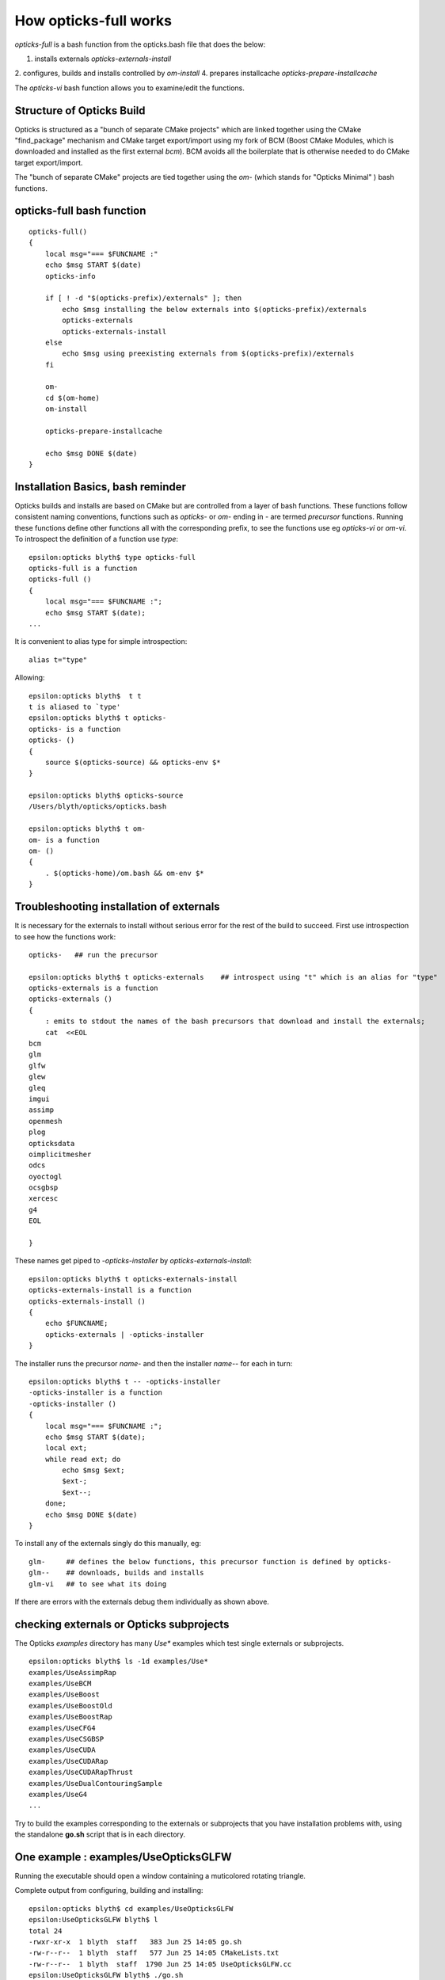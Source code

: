 How opticks-full works
========================

*opticks-full* is a bash function from the opticks.bash file that does the below: 

1. installs externals *opticks-externals-install*
2. configures, builds and installs controlled by *om-install*
4. prepares installcache *opticks-prepare-installcache*

The *opticks-vi* bash function allows you to examine/edit the functions.



Structure of Opticks Build
-----------------------------

Opticks is structured as a "bunch of separate CMake projects" which are linked together using 
the CMake "find_package" mechanism and CMake target export/import using my fork of BCM (Boost CMake Modules, which is
downloaded and installed as the first external *bcm*). BCM avoids all the boilerplate that is otherwise needed to do CMake 
target export/import.   

The "bunch of separate CMake" projects are tied together using the *om-* (which stands for "Opticks Minimal" ) 
bash functions.


opticks-full bash function
---------------------------

::

    opticks-full()
    {
        local msg="=== $FUNCNAME :"
        echo $msg START $(date)
        opticks-info

        if [ ! -d "$(opticks-prefix)/externals" ]; then
            echo $msg installing the below externals into $(opticks-prefix)/externals
            opticks-externals
            opticks-externals-install
        else
            echo $msg using preexisting externals from $(opticks-prefix)/externals
        fi

        om-
        cd $(om-home)
        om-install

        opticks-prepare-installcache

        echo $msg DONE $(date)
    }



Installation Basics, bash reminder
---------------------------------------

Opticks builds and installs are based on CMake but are controlled from
a layer of bash functions. These functions follow consistent naming conventions, 
functions such as `opticks-` or `om-` ending in `-` are termed *precursor* functions.
Running these functions define other functions all with the corresponding 
prefix, to see the functions use eg  `opticks-vi` or `om-vi`.
To introspect the definition of a function use `type`::

    epsilon:opticks blyth$ type opticks-full
    opticks-full is a function
    opticks-full () 
    { 
        local msg="=== $FUNCNAME :";
        echo $msg START $(date);
    ...
    
It is convenient to alias type for simple introspection::

    alias t="type" 

Allowing::

    epsilon:opticks blyth$  t t
    t is aliased to `type'
    epsilon:opticks blyth$ t opticks-
    opticks- is a function
    opticks- () 
    { 
        source $(opticks-source) && opticks-env $*
    }

    epsilon:opticks blyth$ opticks-source
    /Users/blyth/opticks/opticks.bash

    epsilon:opticks blyth$ t om-
    om- is a function
    om- () 
    { 
        . $(opticks-home)/om.bash && om-env $*
    }


Troubleshooting installation of externals
-------------------------------------------

It is necessary for the externals to install without serious error for the 
rest of the build to succeed.
First use introspection to see how the functions work::

    opticks-   ## run the precursor 

    epsilon:opticks blyth$ t opticks-externals    ## introspect using "t" which is an alias for "type"
    opticks-externals is a function
    opticks-externals () 
    { 
        : emits to stdout the names of the bash precursors that download and install the externals;
        cat  <<EOL
    bcm
    glm
    glfw
    glew
    gleq
    imgui
    assimp
    openmesh
    plog
    opticksdata
    oimplicitmesher
    odcs
    oyoctogl
    ocsgbsp
    xercesc
    g4
    EOL

    }


These names get piped to `-opticks-installer` by `opticks-externals-install`::

    epsilon:opticks blyth$ t opticks-externals-install
    opticks-externals-install is a function
    opticks-externals-install () 
    { 
        echo $FUNCNAME;
        opticks-externals | -opticks-installer
    }


The installer runs the precursor `name-` and then the installer `name--` for each in turn::

    epsilon:opticks blyth$ t -- -opticks-installer
    -opticks-installer is a function
    -opticks-installer () 
    { 
        local msg="=== $FUNCNAME :";
        echo $msg START $(date);
        local ext;
        while read ext; do
            echo $msg $ext;
            $ext-;
            $ext--;
        done;
        echo $msg DONE $(date)
    }


To install any of the externals singly do this manually, eg::

    glm-     ## defines the below functions, this precursor function is defined by opticks-
    glm--    ## downloads, builds and installs
    glm-vi   ## to see what its doing 

If there are errors with the externals debug them individually as shown above.


checking externals or Opticks subprojects
--------------------------------------------

The Opticks `examples` directory has many `Use*` examples which test single externals 
or subprojects.   

::

    epsilon:opticks blyth$ ls -1d examples/Use*
    examples/UseAssimpRap
    examples/UseBCM
    examples/UseBoost
    examples/UseBoostOld
    examples/UseBoostRap
    examples/UseCFG4
    examples/UseCSGBSP
    examples/UseCUDA
    examples/UseCUDARap
    examples/UseCUDARapThrust
    examples/UseDualContouringSample
    examples/UseG4
    ...


Try to build the examples corresponding to the externals or subprojects 
that you have installation problems with, using the standalone **go.sh** 
script that is in each directory. 


One example : examples/UseOpticksGLFW
------------------------------------------------

Running the executable should open a window containing 
a muticolored rotating triangle.

Complete output from configuring, building and installing::

    epsilon:opticks blyth$ cd examples/UseOpticksGLFW
    epsilon:UseOpticksGLFW blyth$ l
    total 24
    -rwxr-xr-x  1 blyth  staff   383 Jun 25 14:05 go.sh
    -rw-r--r--  1 blyth  staff   577 Jun 25 14:05 CMakeLists.txt
    -rw-r--r--  1 blyth  staff  1790 Jun 25 14:05 UseOpticksGLFW.cc
    epsilon:UseOpticksGLFW blyth$ ./go.sh
    /tmp/blyth/opticks/UseOpticksGLFW/build
    -- The C compiler identification is AppleClang 9.0.0.9000039
    -- The CXX compiler identification is AppleClang 9.0.0.9000039
    -- Check for working C compiler: /Applications/Xcode/Xcode_9_2.app/Contents/Developer/Toolchains/XcodeDefault.xctoolchain/usr/bin/cc
    -- Check for working C compiler: /Applications/Xcode/Xcode_9_2.app/Contents/Developer/Toolchains/XcodeDefault.xctoolchain/usr/bin/cc -- works
    -- Detecting C compiler ABI info
    -- Detecting C compiler ABI info - done
    -- Detecting C compile features
    -- Detecting C compile features - done
    -- Check for working CXX compiler: /Applications/Xcode/Xcode_9_2.app/Contents/Developer/Toolchains/XcodeDefault.xctoolchain/usr/bin/c++
    -- Check for working CXX compiler: /Applications/Xcode/Xcode_9_2.app/Contents/Developer/Toolchains/XcodeDefault.xctoolchain/usr/bin/c++ -- works
    -- Detecting CXX compiler ABI info
    -- Detecting CXX compiler ABI info - done
    -- Detecting CXX compile features
    -- Detecting CXX compile features - done
    -- Configuring UseOpticksGLFW
    -- FindOpticksGLFW.cmake : OpticksGLFW_MODULE      : /Users/blyth/opticks/cmake/Modules/FindOpticksGLFW.cmake 
    -- FindOpticksGLFW.cmake : OpticksGLFW_LIBRARY     : /usr/local/opticks/externals/lib/libglfw.dylib 
    -- FindOpticksGLFW.cmake : OpticksGLFW_INCLUDE_DIR : /usr/local/opticks/externals/include 
    -- OpticksGLFW_MODULE  : /Users/blyth/opticks/cmake/Modules/FindOpticksGLFW.cmake 
    ====== tgt:Opticks::OpticksGLFW tgt_DIR: ================
    tgt='Opticks::OpticksGLFW' prop='INTERFACE_INCLUDE_DIRECTORIES' defined='0' set='1' value='/usr/local/opticks/externals/include' 

    tgt='Opticks::OpticksGLFW' prop='INTERFACE_LINK_LIBRARIES' defined='0' set='1' value='/System/Library/Frameworks/Cocoa.framework;/System/Library/Frameworks/OpenGL.framework;/System/Library/Frameworks/IOKit.framework;/System/Library/Frameworks/CoreFoundation.framework;/System/Library/Frameworks/CoreVideo.framework' 

    tgt='Opticks::OpticksGLFW' prop='INTERFACE_FIND_PACKAGE_NAME' defined='1' set='1' value='OpticksGLFW MODULE REQUIRED' 

    tgt='Opticks::OpticksGLFW' prop='IMPORTED_LOCATION' defined='0' set='1' value='/usr/local/opticks/externals/lib/libglfw.dylib' 


    -- Configuring done
    -- Generating done
    -- Build files have been written to: /tmp/blyth/opticks/UseOpticksGLFW/build
    Scanning dependencies of target UseOpticksGLFW
    [ 50%] Building CXX object CMakeFiles/UseOpticksGLFW.dir/UseOpticksGLFW.cc.o
    [100%] Linking CXX executable UseOpticksGLFW
    [100%] Built target UseOpticksGLFW
    [100%] Built target UseOpticksGLFW
    Install the project...
    -- Install configuration: "Debug"
    -- Installing: /usr/local/opticks/lib/UseOpticksGLFW
    epsilon:UseOpticksGLFW blyth$ UseOpticksGLFW
    epsilon:UseOpticksGLFW blyth$ 


The building of these small examples is typically::

    epsilon:okconf blyth$ cd ~/opticks/examples/UseBoost
    epsilon:UseBoost blyth$ 
    epsilon:UseBoost blyth$ 
    epsilon:UseBoost blyth$ l
    total 48
    -rw-r--r--  1 blyth  staff   107 Jul  6 17:02 PTreeMinimal.cc
    -rw-r--r--  1 blyth  staff  1469 Jul  6 17:02 CMakeLists.txt
    -rwxr-xr-x  1 blyth  staff   730 Jul  6 11:04 go.sh
    -rw-r--r--  1 blyth  staff   408 Jun 25 14:05 TestUseBoost.cc
    -rw-r--r--  1 blyth  staff   618 Jun 25 14:05 UseBoost.cc
    -rw-r--r--  1 blyth  staff   209 Jun 25 14:05 UseBoost.hh
    epsilon:UseBoost blyth$ ./go.sh 
    ...




om-install : configures, builds and installs 
---------------------------------------------------

For details `om-;om-vi` or:

* https://bitbucket.org/simoncblyth/opticks/src/default/om.bash

Note that the invoking directory is taken as an "argument" to the `om-` functions 
such as `om-install`, `om-conf`, `om-make` controlling whether to operate on all subprojects 
or only one.   

If there is a problem with build first try to debug the initial subproject "OKConf".


OKConf subproject 
----------------------

::

    cd ~/opticks/okconf
    om-install



This subproject is the first to be built and installed. 
It introspects the versions of the externals and creates 
the OKConfTest executable which dumps this information::

    epsilon:okconf blyth$ OKConfTest 
    OKConf::Dump
                         OKConf::CUDAVersionInteger() 9010
                        OKConf::OptiXVersionInteger() 50001
                   OKConf::ComputeCapabilityInteger() 30
                            OKConf::CUDA_NVCC_FLAGS() MISSING
                            OKConf::CMAKE_CXX_FLAGS()  -fvisibility=hidden -fvisibility-inlines-hidden -Wall -Wno-unused-function -Wno-unused-private-field -Wno-shadow
                            OKConf::OptiXInstallDir() /Developer/OptiX_501
                       OKConf::Geant4VersionInteger() 1042
                       OKConf::OpticksInstallPrefix() /usr/local/opticks

    OKConf::Check() 0


If that fails to build, then investigate how OKConf is configured::

    epsilon:okconf blyth$ t om-cmake-okconf
    om-cmake-okconf is a function
    om-cmake-okconf () 
    { 
        local sdir=$1;
        local bdir=$PWD;
        [ "$sdir" == "$bdir" ] && echo ERROR sdir and bdir are the same $sdir && return 1000;
        local rc;
        cmake $sdir -G "$(om-cmake-generator)" \
                       -DCMAKE_BUILD_TYPE=$(opticks-buildtype) \
                       -DCMAKE_PREFIX_PATH=$(om-prefix)/externals \
                       -DCMAKE_INSTALL_PREFIX=$(om-prefix) \
                       -DCMAKE_MODULE_PATH=$(om-home)/cmake/Modules \
                       -DOptiX_INSTALL_DIR=$(opticks-optix-install-dir) \
                       -DCOMPUTE_CAPABILITY=$(opticks-compute-capability);
        rc=$?;
        return $rc
    }


Check that the location of OptiX install `OptiX_INSTALL_DIR` and `COMPUTE_CAPAPBILITY` of your GPU are correct::

    epsilon:okconf blyth$ om-cmake-info

    om-cmake-info
    ===============

       om-cmake-generator         : Unix Makefiles
       opticks-buildtype          : Debug
       om-prefix                  : /usr/local/opticks

       opticks-optix-install-dir  : /Developer/OptiX_501
       OPTICKS_OPTIX_INSTALL_DIR  : 
     
       opticks-compute-capability : 30
       OPTICKS_COMPUTE_CAPABILITY :  

       NODE_TAG                   : E

    epsilon:okconf blyth$ 



The input variables come from bash functions such as, 

1. *opticks-optix-install-dir*
2. *opticks-compute-capability*


The outputs have defaults, but you can override them using envvars::

    epsilon:okconf blyth$ t opticks-optix-install-dir
    opticks-optix-install-dir is a function
    opticks-optix-install-dir () 
    { 
        echo ${OPTICKS_OPTIX_INSTALL_DIR:-$($FUNCNAME-)}
    }
    epsilon:okconf blyth$ t opticks-compute-capability
    opticks-compute-capability is a function
    opticks-compute-capability () 
    { 
        echo ${OPTICKS_COMPUTE_CAPABILITY:-$($FUNCNAME-)}
    }
    epsilon:okconf blyth$ 

    epsilon:okconf blyth$ t opticks-compute-capability-
    opticks-compute-capability- is a function
    opticks-compute-capability- () 
    { 
        local t=$NODE_TAG;
        case $t in 
            E)
                echo 30
            ;;
            D)
                echo 30
            ;;
    ...



